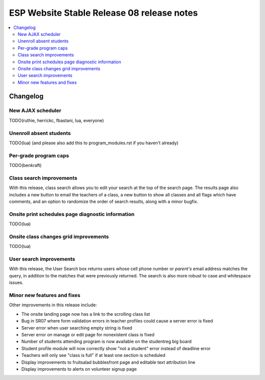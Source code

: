 ============================================
 ESP Website Stable Release 08 release notes
============================================

.. contents:: :local:

Changelog
=========

New AJAX scheduler
~~~~~~~~~~~~~~~~~~

TODO(ruthie, herrickc, fbastani, lua, everyone)

Unenroll absent students
~~~~~~~~~~~~~~~~~~~~~~~~

TODO(lua) (and please also add this to program_modules.rst if you haven't already)

Per-grade program caps
~~~~~~~~~~~~~~~~~~~~~~

TODO(benkraft)

Class search improvements
~~~~~~~~~~~~~~~~~~~~~~~~~
With this release, class search allows you to edit your search at the top of the search page.  The results page also includes a new button to email the teachers of a class, a new button to show all classes and all flags which have comments, and an option to randomize the order of search results, along with a minor bugfix.

Onsite print schedules page diagnostic information
~~~~~~~~~~~~~~~~~~~~~~~~~~~~~~~~~~~~~~~~~~~~~~~~~~

TODO(lua)

Onsite class changes grid improvements
~~~~~~~~~~~~~~~~~~~~~~~~~~~~~~~~~~~~~~

TODO(lua)

User search improvements
~~~~~~~~~~~~~~~~~~~~~~~~
With this release, the User Search box returns users whose cell phone number or
*parent's* email address matches the query, in addition to the matches that were
previously returned. The search is also more robust to case and whitespace issues.

Minor new features and fixes
~~~~~~~~~~~~~~~~~~~~~~~~~~~~

Other improvements in this release include:

- The onsite landing page now has a link to the scrolling class list

- Bug in SR07 where form validation errors in teacher profiles could cause a server error is fixed

- Server error when user searching empty string is fixed

- Server error on manage or edit page for nonexistent class is fixed

- Number of students attending program is now available on the studentreg big board

- Student profile module will now correctly show "not a student" error instead of deadline error

- Teachers will only see "class is full" if at least one section is scheduled

- Display improvements to fruitsalad bubblesfront page and editable text attribution line

- Display improvements to alerts on volunteer signup page

